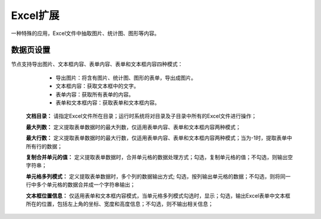﻿Excel扩展
=====================
一种特殊的应用，Excel文件中抽取图片、统计图、图形等内容。

数据页设置
-----------------
节点支持导出图片、文本框内容、表单内容、表单和文本框内容四种模式：
 
  * 导出图片：将含有图片、统计图、图形的表单，导出成图片。

  * 文本框内容：获取文本框中的文字。

  * 表单内容：获取所有表单的内容。

  * 表单和文本框内容：获取表单和文本框内容。
  
 **文档目录：** 请指定Excel文件所在目录；运行时系统将对目录及子目录中所有的Excel文件进行操作；
 
 **最大列数：** 定义提取表单数据时的最大列数，仅适用表单内容、表单和文本框内容两种模式；
 
 **最大行数：** 定义提取表单数据时的最大行数，仅适用表单内容、表单和文本框内容两种模式；当为-1时，提取表单中所有行的数据；
 
 **复制合并单元的值：** 定义提取表单数据时，合并单元格的数据处理方式；勾选，复制单元格的值；不勾选，则输出空字符串；
 
 **单元格多列模式：** 定义提取表单数据时，多个列的数据输出方式; 勾选，按列输出单元格的数据；不勾选，则将同一行中多个单元格的数据合并成一个字符串输出；
 
 **文本框位置信息：** 仅适用表单和文本框内容模式，当单元格多列模式勾选时，显示；勾选，输出Excel表单中文本框所在的位置，包括左上角的坐标、宽度和高度信息；不勾选，则不输出相关信息；